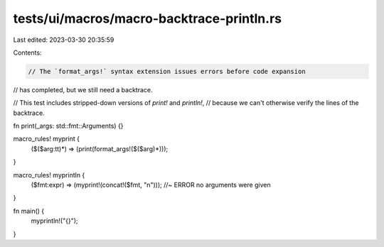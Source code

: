 tests/ui/macros/macro-backtrace-println.rs
==========================================

Last edited: 2023-03-30 20:35:59

Contents:

.. code-block:: rs

    // The `format_args!` syntax extension issues errors before code expansion
// has completed, but we still need a backtrace.

// This test includes stripped-down versions of `print!` and `println!`,
// because we can't otherwise verify the lines of the backtrace.

fn print(_args: std::fmt::Arguments) {}

macro_rules! myprint {
    ($($arg:tt)*) => (print(format_args!($($arg)*)));
}

macro_rules! myprintln {
    ($fmt:expr) => (myprint!(concat!($fmt, "\n"))); //~ ERROR no arguments were given
}

fn main() {
    myprintln!("{}");
}


